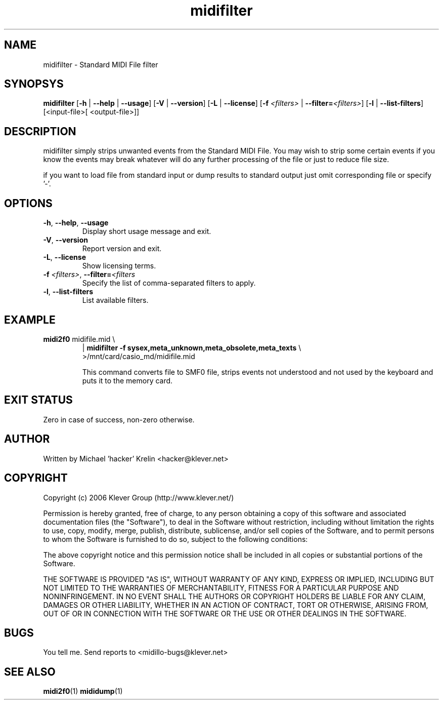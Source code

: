 .TH midifilter 1 "August 11th, 2006" "midifilter(1)" "Klever Group (http://www.klever.net/)"
.hla en

.SH NAME

midifilter \- Standard MIDI File filter

.SH SYNOPSYS

\fBmidifilter\fR
[\fB-h\fR | \fB--help\fR | \fB--usage\fR]
[\fB-V\fR | \fB--version\fR]
[\fB-L\fR | \fB--license\fR]
[\fB-f\fR \fI<filters>\fR | \fB--filter=\fI<filters>\fR]
[\fB-l\fR | \fB--list-filters\fR]
[<input-file>[ <output-file>]]

.SH DESCRIPTION

midifilter simply strips unwanted events from the Standard MIDI File. You may
wish to strip some certain events if you know the events may break whatever
will do any further processing of the file or just to reduce file size.

if you want to load file from standard input or dump results to standard output
just omit corresponding file or specify '-'.

.SH OPTIONS

.TP
\fB-h\fR, \fB--help\fR, \fB--usage\fR
Display short usage message and exit.
.TP
\fB-V\fR, \fB--version\fR
Report version and exit.
.TP
\fB-L\fR, \fB--license\fR
Show licensing terms.
.TP
\fB-f\fR \fI<filters>\fR, \fB--filter=\fI<filters\fR
Specify the list of comma-separated filters to apply.
.TP
\fB-l\fR, \fB--list-filters\fR
List available filters.

.SH EXAMPLE

.TP
.nf
\fBmidi2f0\fR midifile.mid \\
| \fBmidifilter\fR \fB-f\fR \fBsysex,meta_unknown,meta_obsolete,meta_texts\fR \\
>/mnt/card/casio_md/midifile.mid
.fi

This command converts file to SMF0 file, strips events not understood and not
used by the keyboard and puts it to the memory card.

.SH EXIT STATUS

Zero in case of success, non-zero otherwise.

.SH AUTHOR

Written by Michael 'hacker' Krelin <hacker@klever.net>

.SH COPYRIGHT

Copyright (c) 2006 Klever Group (http://www.klever.net/)

Permission is hereby granted, free of charge, to any person obtaining a copy of
this software and associated documentation files (the "Software"), to deal in
the Software without restriction, including without limitation the rights to
use, copy, modify, merge, publish, distribute, sublicense, and/or sell copies
of the Software, and to permit persons to whom the Software is furnished to do
so, subject to the following conditions:

The above copyright notice and this permission notice shall be included in all
copies or substantial portions of the Software.

THE SOFTWARE IS PROVIDED "AS IS", WITHOUT WARRANTY OF ANY KIND, EXPRESS OR
IMPLIED, INCLUDING BUT NOT LIMITED TO THE WARRANTIES OF MERCHANTABILITY,
FITNESS FOR A PARTICULAR PURPOSE AND NONINFRINGEMENT.  IN NO EVENT SHALL THE
AUTHORS OR COPYRIGHT HOLDERS BE LIABLE FOR ANY CLAIM, DAMAGES OR OTHER
LIABILITY, WHETHER IN AN ACTION OF CONTRACT, TORT OR OTHERWISE, ARISING FROM,
OUT OF OR IN CONNECTION WITH THE SOFTWARE OR THE USE OR OTHER DEALINGS IN THE
SOFTWARE.

.SH BUGS

You tell me. Send reports to <midillo-bugs@klever.net>

.SH SEE ALSO
\fBmidi2f0\fR(1)
\fBmididump\fR(1)

